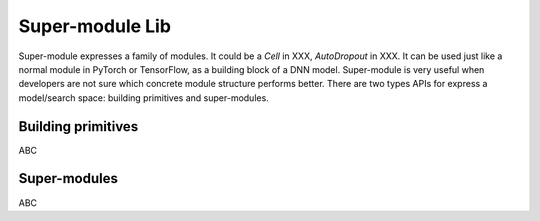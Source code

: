 Super-module Lib
================

Super-module expresses a family of modules. It could be a `Cell` in XXX, `AutoDropout` in XXX. It can be used just like a normal module in PyTorch or TensorFlow, as a building block of a DNN model. Super-module is very useful when developers are not sure which concrete module structure performs better. There are two types APIs for express a model/search space: building primitives and super-modules.

Building primitives
-------------------

ABC

Super-modules
-------------

ABC
